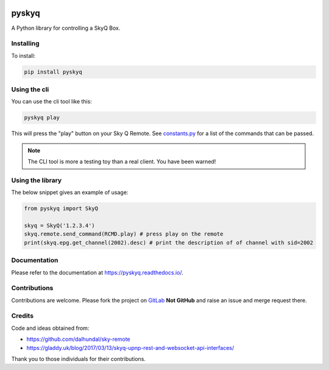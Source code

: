 .. image:: https://gitlab.com/bradwood/pyskyq/badges/master/pipeline.svg
   :target: https://gitlab.com/bradwood/pyskyq/pipelines

.. image:: https://badge.fury.io/py/pyskyq.svg
    :target: https://badge.fury.io/py/pyskyq


======
pyskyq
======


A Python library for controlling a SkyQ Box.


Installing
==========

To install:

.. code:: bash

    pip install pyskyq


Using the cli
=============

You can use the cli tool like this:

.. code:: bash

    pyskyq play

This will press the "play" button on your Sky Q Remote. See constants.py_ for a list of the commands that can be passed.

.. _constants.py: https://gitlab.com/bradwood/pyskyq/blob/master/src/pyskyq/constants.py

.. Note::
    The CLI tool is more a testing toy than a real client. You have been warned!

Using the library
=================

The below snippet gives an example of usage:

.. code:: python

    from pyskyq import SkyQ

    skyq = SkyQ('1.2.3.4')
    skyq.remote.send_command(RCMD.play) # press play on the remote
    print(skyq.epg.get_channel(2002).desc) # print the description of of channel with sid=2002


Documentation
=============

Please refer to the documentation at https://pyskyq.readthedocs.io/.


Contributions
=============

Contributions are welcome. Please fork the project on GitLab_ **Not GitHub** and raise an issue and
merge request there.

.. _GitLab: https://gitlab.com/bradwood/pyskyq/


Credits
=======
Code and ideas obtained from:

- https://github.com/dalhundal/sky-remote
- https://gladdy.uk/blog/2017/03/13/skyq-upnp-rest-and-websocket-api-interfaces/

Thank you to those individuals for their contributions.

